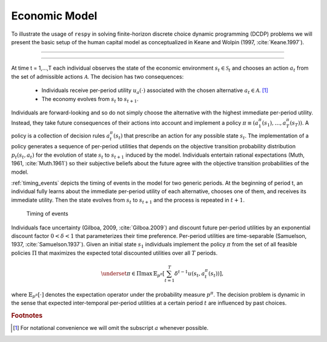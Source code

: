 .. _economic_model:

Economic Model
==============

.. role:: boldblue

To illustrate the usage of ``respy`` in solving :boldblue:`finite-horizon
discrete choice dynamic programming` (DCDP) problems we will present the basic
setup of the human capital model as conceptualized in Keane and Wolpin
(1997, :cite:`Keane.1997`).

--------------------------------------------------------------------------------

.. rst-class:: centerblue

   The promise: ``respy`` will become your preferred tool
   to develop, solve, estimate, and explore models within the EKW framework

--------------------------------------------------------------------------------

At time t = 1,...,T each individual observes the state of the economic environment
:math:`s_{t} \in \mathcal{S}_t` and chooses an action :math:`a_t` from the set of
admissible actions :math:`\mathcal{A}`. The decision has two consequences:

  - Individuals receive per-period utility :math:`u_a(\cdot)` associated with the
    chosen alternative :math:`a_t \in \mathcal{A}`. [#]_
  - The economy evolves from :math:`s_{t}` to :math:`s_{t+1}`.

Individuals are :boldblue:`forward-looking` and so do not simply choose the
alternative with the highest immediate per-period utility. Instead, they take
future consequences of their actions into account and implement a
:boldblue:`policy` :math:`\pi \equiv (a_1^{\pi}(s_1), \dots, a_T^{\pi}(s_T))`.
A policy is a collection of :boldblue:`decision rules` :math:`a_t^{\pi}(s_t)`
that prescribe an action for any possible state :math:`s_t`. The implementation
of a policy generates a sequence of per-period utilities that depends on the
:boldblue:`objective transition probability distribution` :math:`p_t(s_t, a_t)`
for the evolution of state :math:`s_{t}` to :math:`s_{t+1}` induced by the model.
Individuals entertain :boldblue:`rational expectations` (Muth, 1961,
:cite:`Muth.1961`) so their subjective beliefs about the future agree with the
objective transition probabilities of the model.

:ref:`timing_events` depicts the timing of events in the model for two generic
periods. At the beginning of period t, an individual fully learns about the
immediate per-period utility of each alternative, chooses one of them, and
receives its immediate utility. Then the state evolves from :math:`s_t` to
:math:`s_{t+1}` and the process is repeated in :math:`t+1`.

.. _timing_events:

.. figure:: ../_static/images/timing_events.pdf
  :width: 650
  :alt: Illustration timing of events

  Timing of events

Individuals face :boldblue:`uncertainty` (Gilboa, 2009, :cite:`Gilboa.2009`)
and discount future per-period utilities by an exponential discount factor
:math:`0 < \delta < 1` that parameterizes their time preference. Per-period
utilities are time-separable (Samuelson, 1937, :cite:`Samuelson.1937`).
Given an initial state :math:`s_1` individuals implement the policy :math:`\pi`
from the set of all feasible policies :math:`\Pi` that :boldblue:`maximizes the
expected total discounted utilities` over all :math:`T` periods.

 .. math::

    \underset{\pi \in \Pi}{\max} \, \mathbb{E}_{p^{\pi}} \left[ \sum_{t = 1}^T
    \delta^{t - 1} u(s_t, a_t^{\pi}(s_t)) \right],

where :math:`\mathbb{E}_{p^{\pi}}[\cdot]` denotes the expectation operator under
the probability measure :math:`p^{\pi}`. The decision problem is dynamic in the
sense that expected inter-temporal per-period utilities at a certain period
:math:`t` are influenced by past choices.

.. raw:: html

   <div
    <p class="d-flex flex-row gs-torefguide">
        <span class="badge badge-info">To Explanation</span></p>
    <p>The operationalization of the model allows to proceed with the calibration as
       described in<a href="mathematical_framework.html">
       Mathematical Framework</a> </p>
   </div>


.. rubric:: Footnotes

.. [#] For notational convenience we will omit the subscript :math:`a` whenever
       possible.
